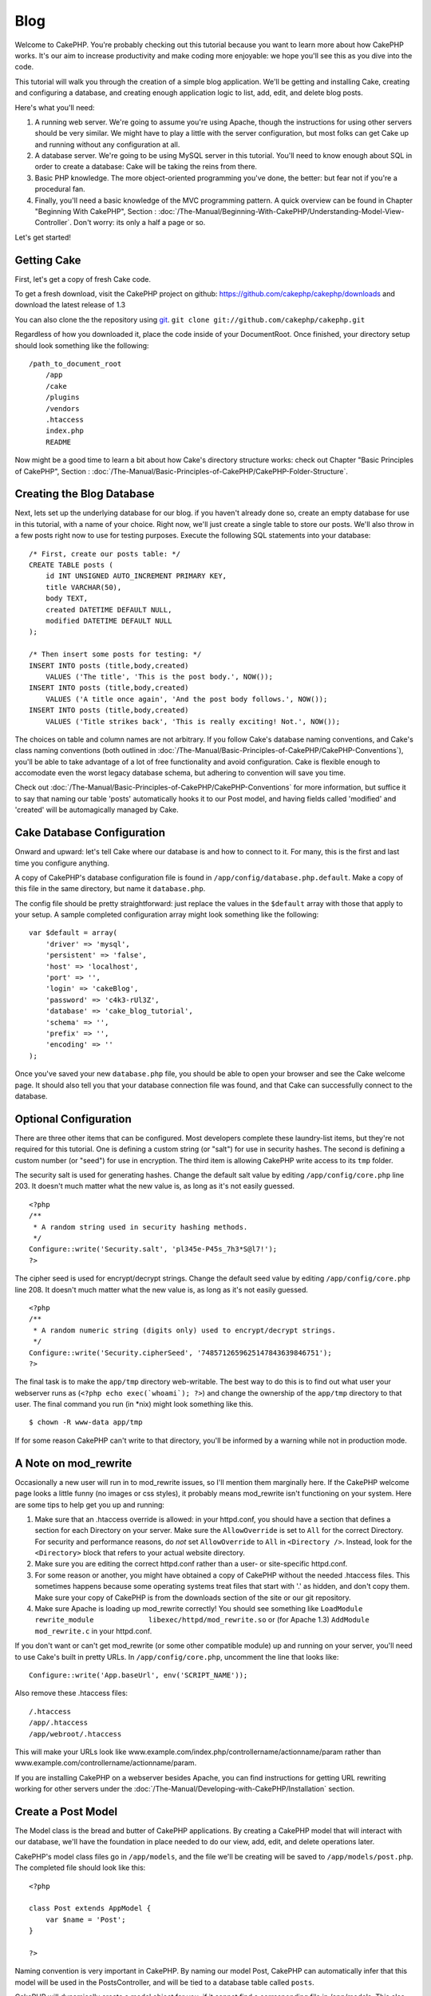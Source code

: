 Blog
####

Welcome to CakePHP. You're probably checking out this tutorial because
you want to learn more about how CakePHP works. It's our aim to increase
productivity and make coding more enjoyable: we hope you'll see this as
you dive into the code.

This tutorial will walk you through the creation of a simple blog
application. We'll be getting and installing Cake, creating and
configuring a database, and creating enough application logic to list,
add, edit, and delete blog posts.

Here's what you'll need:

#. A running web server. We're going to assume you're using Apache,
   though the instructions for using other servers should be very
   similar. We might have to play a little with the server
   configuration, but most folks can get Cake up and running without any
   configuration at all.
#. A database server. We're going to be using MySQL server in this
   tutorial. You'll need to know enough about SQL in order to create a
   database: Cake will be taking the reins from there.
#. Basic PHP knowledge. The more object-oriented programming you've
   done, the better: but fear not if you're a procedural fan.
#. Finally, you'll need a basic knowledge of the MVC programming
   pattern. A quick overview can be found in Chapter "Beginning With
   CakePHP", Section : 
   :doc:`/The-Manual/Beginning-With-CakePHP/Understanding-Model-View-Controller`.
   Don't worry: its only a half a page or so.

Let's get started!

Getting Cake
============

First, let's get a copy of fresh Cake code.

To get a fresh download, visit the CakePHP project on github:
`https://github.com/cakephp/cakephp/downloads <https://github.com/cakephp/cakephp/downloads>`_
and download the latest release of 1.3

You can also clone the the repository using
`git <https://git-scm.com/>`_.
``git clone git://github.com/cakephp/cakephp.git``

Regardless of how you downloaded it, place the code inside of your
DocumentRoot. Once finished, your directory setup should look something
like the following:

::

    /path_to_document_root
        /app
        /cake
        /plugins
        /vendors
        .htaccess
        index.php
        README

Now might be a good time to learn a bit about how Cake's directory
structure works: check out Chapter "Basic Principles of CakePHP",
Section : :doc:`/The-Manual/Basic-Principles-of-CakePHP/CakePHP-Folder-Structure`.

Creating the Blog Database
==========================

Next, lets set up the underlying database for our blog. if you haven't
already done so, create an empty database for use in this tutorial, with
a name of your choice. Right now, we'll just create a single table to
store our posts. We'll also throw in a few posts right now to use for
testing purposes. Execute the following SQL statements into your
database:

::

    /* First, create our posts table: */
    CREATE TABLE posts (
        id INT UNSIGNED AUTO_INCREMENT PRIMARY KEY,
        title VARCHAR(50),
        body TEXT,
        created DATETIME DEFAULT NULL,
        modified DATETIME DEFAULT NULL
    );

    /* Then insert some posts for testing: */
    INSERT INTO posts (title,body,created)
        VALUES ('The title', 'This is the post body.', NOW());
    INSERT INTO posts (title,body,created)
        VALUES ('A title once again', 'And the post body follows.', NOW());
    INSERT INTO posts (title,body,created)
        VALUES ('Title strikes back', 'This is really exciting! Not.', NOW());

The choices on table and column names are not arbitrary. If you follow
Cake's database naming conventions, and Cake's class naming conventions
(both outlined in :doc:`/The-Manual/Basic-Principles-of-CakePHP/CakePHP-Conventions`), you'll be able
to take advantage of a lot of free functionality and avoid
configuration. Cake is flexible enough to accomodate even the worst
legacy database schema, but adhering to convention will save you time.

Check out :doc:`/The-Manual/Basic-Principles-of-CakePHP/CakePHP-Conventions` for more information,
but suffice it to say that naming our table 'posts' automatically hooks
it to our Post model, and having fields called 'modified' and 'created'
will be automagically managed by Cake.

Cake Database Configuration
===========================

Onward and upward: let's tell Cake where our database is and how to
connect to it. For many, this is the first and last time you configure
anything.

A copy of CakePHP's database configuration file is found in
``/app/config/database.php.default``. Make a copy of this file in the
same directory, but name it ``database.php``.

The config file should be pretty straightforward: just replace the
values in the ``$default`` array with those that apply to your setup. A
sample completed configuration array might look something like the
following:

::

    var $default = array(
        'driver' => 'mysql',
        'persistent' => 'false',
        'host' => 'localhost',
        'port' => '',
        'login' => 'cakeBlog',
        'password' => 'c4k3-rUl3Z',
        'database' => 'cake_blog_tutorial',
        'schema' => '',
        'prefix' => '',
        'encoding' => ''
    );

Once you've saved your new ``database.php`` file, you should be able to
open your browser and see the Cake welcome page. It should also tell you
that your database connection file was found, and that Cake can
successfully connect to the database.

Optional Configuration
======================

There are three other items that can be configured. Most developers
complete these laundry-list items, but they're not required for this
tutorial. One is defining a custom string (or "salt") for use in
security hashes. The second is defining a custom number (or "seed") for
use in encryption. The third item is allowing CakePHP write access to
its ``tmp`` folder.

The security salt is used for generating hashes. Change the default salt
value by editing ``/app/config/core.php`` line 203. It doesn't much
matter what the new value is, as long as it's not easily guessed.

::

    <?php
    /**
     * A random string used in security hashing methods.
     */
    Configure::write('Security.salt', 'pl345e-P45s_7h3*S@l7!');
    ?>

The cipher seed is used for encrypt/decrypt strings. Change the default
seed value by editing ``/app/config/core.php`` line 208. It doesn't much
matter what the new value is, as long as it's not easily guessed.

::

    <?php
    /**
     * A random numeric string (digits only) used to encrypt/decrypt strings.
     */
    Configure::write('Security.cipherSeed', '7485712659625147843639846751');
    ?>

The final task is to make the ``app/tmp`` directory web-writable. The
best way to do this is to find out what user your webserver runs as
(``<?php echo exec(`whoami`); ?>``) and change the ownership of the
``app/tmp`` directory to that user. The final command you run (in \*nix)
might look something like this.

::

    $ chown -R www-data app/tmp

If for some reason CakePHP can't write to that directory, you'll be
informed by a warning while not in production mode.

A Note on mod\_rewrite
======================

Occasionally a new user will run in to mod\_rewrite issues, so I'll
mention them marginally here. If the CakePHP welcome page looks a little
funny (no images or css styles), it probably means mod\_rewrite isn't
functioning on your system. Here are some tips to help get you up and
running:

#. Make sure that an .htaccess override is allowed: in your httpd.conf,
   you should have a section that defines a section for each Directory
   on your server. Make sure the ``AllowOverride`` is set to ``All`` for
   the correct Directory. For security and performance reasons, do *not*
   set ``AllowOverride`` to ``All`` in ``<Directory />``. Instead, look
   for the ``<Directory>`` block that refers to your actual website
   directory.

#. Make sure you are editing the correct httpd.conf rather than a user-
   or site-specific httpd.conf.

#. For some reason or another, you might have obtained a copy of CakePHP
   without the needed .htaccess files. This sometimes happens because
   some operating systems treat files that start with '.' as hidden, and
   don't copy them. Make sure your copy of CakePHP is from the downloads
   section of the site or our git repository.

#. Make sure Apache is loading up mod\_rewrite correctly! You should see
   something like
   ``LoadModule rewrite_module             libexec/httpd/mod_rewrite.so``
   or (for Apache 1.3) ``AddModule             mod_rewrite.c`` in your
   httpd.conf.

If you don't want or can't get mod\_rewrite (or some other compatible
module) up and running on your server, you'll need to use Cake's built
in pretty URLs. In ``/app/config/core.php``, uncomment the line that
looks like:

::

    Configure::write('App.baseUrl', env('SCRIPT_NAME'));

Also remove these .htaccess files:

::

            /.htaccess
            /app/.htaccess
            /app/webroot/.htaccess
            

This will make your URLs look like
www.example.com/index.php/controllername/actionname/param rather than
www.example.com/controllername/actionname/param.

If you are installing CakePHP on a webserver besides Apache, you can
find instructions for getting URL rewriting working for other servers
under the :doc:`/The-Manual/Developing-with-CakePHP/Installation` section.

Create a Post Model
===================

The Model class is the bread and butter of CakePHP applications. By
creating a CakePHP model that will interact with our database, we'll
have the foundation in place needed to do our view, add, edit, and
delete operations later.

CakePHP's model class files go in ``/app/models``, and the file we'll be
creating will be saved to ``/app/models/post.php``. The completed file
should look like this:

::

    <?php

    class Post extends AppModel {
        var $name = 'Post';
    }

    ?>

Naming convention is very important in CakePHP. By naming our model
Post, CakePHP can automatically infer that this model will be used in
the PostsController, and will be tied to a database table called
``posts``.

CakePHP will dynamically create a model object for you, if it cannot
find a corresponding file in /app/models. This also means, that if you
accidentally name your file wrong (i.e. Post.php or posts.php) CakePHP
will not recognize any of your settings and will use the defaults
instead.

The ``$name`` variable is always a good idea to add, and is used to
overcome some class name oddness in PHP4.

For more on models, such as table prefixes, callbacks, and validation,
check out the :doc:`/The-Manual/Developing-with-CakePHP/Models` chapter of the Manual.

Create a Posts Controller
=========================

Next, we'll create a controller for our posts. The controller is where
all the business logic for post interaction will happen. In a nutshell,
it's the place where you play with the models and get post-related work
done. We'll place this new controller in a file called
``posts_controller.php`` inside the ``/app/controllers`` directory.
Here's what the basic controller should look like:

::

    <?php
    class PostsController extends AppController {
        var $helpers = array ('Html','Form');
        var $name = 'Posts';
    }
    ?>

Now, lets add an action to our controller. Actions often represent a
single function or interface in an application. For example, when users
request www.example.com/posts/index (which is also the same as
www.example.com/posts/), they might expect to see a listing of posts.
The code for that action would look something like this:

::

    <?php
    class PostsController extends AppController {
        var $helpers = array ('Html','Form');
        var $name = 'Posts';

        function index() {
            $this->set('posts', $this->Post->find('all'));
        }
    }
    ?>

Let me explain the action a bit. By defining function ``index()`` in our
PostsController, users can now access the logic there by requesting
www.example.com/posts/index. Similarly, if we were to define a function
called ``foobar()``, users would be able to access that at
www.example.com/posts/foobar.

You may be tempted to name your controllers and actions a certain way to
obtain a certain URL. Resist that temptation. Follow CakePHP conventions
(plural controller names, etc.) and create readable, understandable
action names. You can map URLs to your code using "routes" covered later
on.

The single instruction in the action uses ``set()`` to pass data from
the controller to the view (which we'll create next). The line sets the
view variable called 'posts' equal to the return value of the
``find('all')`` method of the Post model. Our Post model is
automatically available at ``$this->Post`` because we've followed Cake's
naming conventions.

To learn more about Cake's controllers, check out Chapter "Developing
with CakePHP" section: :doc:`/The-Manual/Developing-with-CakePHP/Controllers`.

Creating Post Views
===================

Now that we have our data flowing to our model, and our application
logic and flow defined by our controller, let's create a view for the
index action we created above.

Cake views are just presentation-flavored fragments that fit inside an
application's layout. For most applications they're HTML mixed with PHP,
but they may end up as XML, CSV, or even binary data.

Layouts are presentation code that is wrapped around a view, and can be
defined and switched between, but for now, let's just use the default.

Remember in the last section how we assigned the 'posts' variable to the
view using the ``set()`` method? That would hand down data to the view
that would look something like this:

::

    // print_r($posts) output:

    Array
    (
        [0] => Array
            (
                [Post] => Array
                    (
                        [id] => 1
                        [title] => The title
                        [body] => This is the post body.
                        [created] => 2008-02-13 18:34:55
                        [modified] =>
                    )
            )
        [1] => Array
            (
                [Post] => Array
                    (
                        [id] => 2
                        [title] => A title once again
                        [body] => And the post body follows.
                        [created] => 2008-02-13 18:34:56
                        [modified] =>
                    )
            )
        [2] => Array
            (
                [Post] => Array
                    (
                        [id] => 3
                        [title] => Title strikes back
                        [body] => This is really exciting! Not.
                        [created] => 2008-02-13 18:34:57
                        [modified] =>
                    )
            )
    )

Cake's view files are stored in ``/app/views`` inside a folder named
after the controller they correspond to (we'll have to create a folder
named 'posts' in this case). To format this post data in a nice table,
our view code might look something like this:

::

    <!-- File: /app/views/posts/index.ctp -->

    <h1>Blog posts</h1>
    <table>
        <tr>
            <th>Id</th>
            <th>Title</th>
            <th>Created</th>
        </tr>

        <!-- Here is where we loop through our $posts array, printing out post info -->

        <?php foreach ($posts as $post): ?>
        <tr>
            <td><?php echo $post['Post']['id']; ?></td>
            <td>
                <?php echo $this->Html->link($post['Post']['title'], 
    array('controller' => 'posts', 'action' => 'view', $post['Post']['id'])); ?>
            </td>
            <td><?php echo $post['Post']['created']; ?></td>
        </tr>
        <?php endforeach; ?>

    </table>

Hopefully this should look somewhat simple.

You might have noticed the use of an object called ``$this->Html``. This
is an instance of the CakePHP ``HtmlHelper`` class. CakePHP comes with a
set of view helpers that make things like linking, form output,
JavaScript and Ajax a snap. You can learn more about how to use them in
:doc:`/The-Manual/Developing-with-CakePHP/Helpers`, but what's important to
note here is that the ``link()`` method will generate an HTML link with
the given title (the first parameter) and URL (the second parameter).

When specifying URLs in Cake, it is recommended that you use the array
format. This is explained in more detail in the section on Routes. Using
the array format for URLs allows you to take advantage of CakePHP's
reverse routing capabilities. You can also specify URLs relative to the
base of the application in the form of /controller/action/param1/param2.

At this point, you should be able to point your browser to
http://www.example.com/posts/index. You should see your view, correctly
formatted with the title and table listing of the posts.

If you happened to have clicked on one of the links we created in this
view (that link a post's title to a URL /posts/view/some\_id), you were
probably informed by CakePHP that the action hasn't yet been defined. If
you were not so informed, either something has gone wrong, or you
actually did define it already, in which case you are very sneaky.
Otherwise, we'll create it in the PostsController now:

::

    <?php
    class PostsController extends AppController {
        var $helpers = array('Html', 'Form');
        var $name = 'Posts';

        function index() {
             $this->set('posts', $this->Post->find('all'));
        }

        function view($id = null) {
            $this->Post->id = $id;
            $this->set('post', $this->Post->read());
        }
    }
    ?>

The ``set()`` call should look familiar. Notice we're using ``read()``
rather than ``find('all')`` because we only really want a single post's
information.

Notice that our view action takes a parameter: the ID of the post we'd
like to see. This parameter is handed to the action through the
requested URL. If a user requests /posts/view/3, then the value '3' is
passed as ``$id``.

Now let's create the view for our new 'view' action and place it in
/app/views/posts/view.ctp.

::

    <!-- File: /app/views/posts/view.ctp -->

    <h1><?php echo $post['Post']['title']?></h1>

    <p><small>Created: <?php echo $post['Post']['created']?></small></p>

    <p><?php echo $post['Post']['body']?></p>

Verify that this is working by trying the links at /posts/index or
manually requesting a post by accessing /posts/view/1.

Adding Posts
============

Reading from the database and showing us the posts is a great start, but
let's allow for the adding of new posts.

First, start by creating an ``add()`` action in the PostsController:

::

    <?php
    class PostsController extends AppController {
        var $name = 'Posts';
        var $components = array('Session');

        function index() {
            $this->set('posts', $this->Post->find('all'));
        }

        function view($id) {
            $this->Post->id = $id;
            $this->set('post', $this->Post->read());

        }

        function add() {
            if (!empty($this->data)) {
                if ($this->Post->save($this->data)) {
                    $this->Session->setFlash('Your post has been saved.');
                    $this->redirect(array('action' => 'index'));
                }
            }
        }
    }
    ?>

You need to include the SessionComponent - and SessionHelper - in any
controller where you will use it. If necessary, include it in your
AppController.

Here's what the ``add()`` action does: if the submitted form data isn't
empty, try to save the data using the Post model. If for some reason it
doesn't save, just render the view. This gives us a chance to show the
user validation errors or other warnings.

When a user uses a form to POST data to your application, that
information is available in ``$this->data``. You can use the ``pr()`` or
``debug`` functions to print it out if you want to see what it looks
like.

We use the ``Session`` component's
```setFlash()`:doc:`/The-Manual/Core-Components/Sessions` function to set a message to a
session variable to be displayed on the page after redirection. In the
layout we have ```$session->flash()`:doc:`/The-Manual/Core-Helpers/Session` which
displays the message and clears the corresponding session variable. The
controller's ```redirect`:doc:`/The-Manual/Developing-with-CakePHP/Controllers` function redirects to
another URL. The param ``array('action'=>'index)`` translates to URL
/posts i.e the index action of posts controller. You can refer to
`Router::url <https://api.cakephp.org/class/router#method-Routerurl>`_
function on the api to see the formats in which you can specify a URL
for various cake functions.

Calling the ``save()`` method will check for validation errors and abort
the save if any occur. We'll discuss how those errors are handled in the
following sections.

Data Validation
===============

Cake goes a long way in taking the monotony out of form input
validation. Everyone hates coding up endless forms and their validation
routines. CakePHP makes it easier and faster.

To take advantage of the validation features, you'll need to use Cake's
FormHelper in your views. The FormHelper is available by default to all
views at ``$this->Form``.

Here's our add view:

::

    <!-- File: /app/views/posts/add.ctp -->   
        
    <h1>Add Post</h1>
    <?php
    echo $this->Form->create('Post');
    echo $this->Form->input('title');
    echo $this->Form->input('body', array('rows' => '3'));
    echo $this->Form->end('Save Post');
    ?>

Here, we use the FormHelper to generate the opening tag for an HTML
form. Here's the HTML that ``$this->Form->create()`` generates:

::

    <form id="PostAddForm" method="post" action="/posts/add">

If ``create()`` is called with no parameters supplied, it assumes you
are building a form that submits to the current controller's ``add()``
action (or ``edit()`` action when ``id`` is included in the form data),
via POST.

The ``$this->Form->input()`` method is used to create form elements of
the same name. The first parameter tells CakePHP which field they
correspond to, and the second parameter allows you to specify a wide
array of options - in this case, the number of rows for the textarea.
There's a bit of introspection and automagic here: ``input()`` will
output different form elements based on the model field specified.

The ``$this->Form->end()`` call generates a submit button and ends the
form. If a string is supplied as the first parameter to ``end()``, the
FormHelper outputs a submit button named accordingly along with the
closing form tag. Again, refer to :doc:`/The-Manual/Developing-with-CakePHP/Helpers` for more on helpers.

Now let's go back and update our ``/app/views/posts/index.ctp`` view to
include a new "Add Post" link. Before the ``<table>``, add the following
line:

::

    <?php echo $this->Html->link('Add Post', array('controller' => 'posts', 'action' => 'add')); ?>

You may be wondering: how do I tell CakePHP about my validation
requirements? Validation rules are defined in the model. Let's look back
at our Post model and make a few adjustments:

::

    <?php
    class Post extends AppModel
    {
        var $name = 'Post';

        var $validate = array(
            'title' => array(
                'rule' => 'notEmpty'
            ),
            'body' => array(
                'rule' => 'notEmpty'
            )
        );
    }
    ?>

The ``$validate`` array tells CakePHP how to validate your data when the
``save()`` method is called. Here, I've specified that both the body and
title fields must not be empty. CakePHP's validation engine is strong,
with a number of pre-built rules (credit card numbers, email addresses,
etc.) and flexibility for adding your own validation rules. For more
information on that setup, check the :doc:`/The-Manual/Common-Tasks-With-CakePHP/Data-Validation`.

Now that you have your validation rules in place, use the app to try to
add a post with an empty title or body to see how it works. Since we've
used the ``input()`` method of the FormHelper to create our form
elements, our validation error messages will be shown automatically.

Deleting Posts
==============

Next, let's make a way for users to delete posts. Start with a
``delete()`` action in the PostsController:

::

    function delete($id) {
        if ($this->Post->delete($id)) {
            $this->Session->setFlash('The post with id: ' . $id . ' has been deleted.');
            $this->redirect(array('action' => 'index'));
        }
    }

This logic deletes the post specified by $id, and uses
``$this->Session->setFlash()`` to show the user a confirmation message
after redirecting them on to /posts.

Because we're just executing some logic and redirecting, this action has
no view. You might want to update your index view with links that allow
users to delete posts, however:

::

    <!-- File: /app/views/posts/index.ctp -->

    <h1>Blog posts</h1>
    <p><?php echo $this->Html->link('Add Post', array('action' => 'add')); ?></p>
    <table>
        <tr>
            <th>Id</th>
            <th>Title</th>
                    <th>Actions</th>
            <th>Created</th>
        </tr>

    <!-- Here's where we loop through our $posts array, printing out post info -->

        <?php foreach ($posts as $post): ?>
        <tr>
            <td><?php echo $post['Post']['id']; ?></td>
            <td>
            <?php echo $this->Html->link($post['Post']['title'], array('action' => 'view', $post['Post']['id']));?>
            </td>
            <td>
            <?php echo $this->Html->link('Delete', array('action' => 'delete', $post['Post']['id']), null, 'Are you sure?')?>
            </td>
            <td><?php echo $post['Post']['created']; ?></td>
        </tr>
        <?php endforeach; ?>

    </table>

This view code also uses the HtmlHelper to prompt the user with a
JavaScript confirmation dialog before they attempt to delete a post.

Editing Posts
=============

Post editing: here we go. You're a CakePHP pro by now, so you should
have picked up a pattern. Make the action, then the view. Here's what
the ``edit()`` action of the PostsController would look like:

::

    function edit($id = null) {
        $this->Post->id = $id;
        if (empty($this->data)) {
            $this->data = $this->Post->read();
        } else {
            if ($this->Post->save($this->data)) {
                $this->Session->setFlash('Your post has been updated.');
                $this->redirect(array('action' => 'index'));
            }
        }
    }

This action first checks for submitted form data. If nothing was
submitted, it finds the Post and hands it to the view. If some data
*has* been submitted, try to save the data using Post model (or kick
back and show the user the validation errors).

The edit view might look something like this:

::

    <!-- File: /app/views/posts/edit.ctp -->
        
    <h1>Edit Post</h1>
    <?php
        echo $this->Form->create('Post', array('action' => 'edit'));
        echo $this->Form->input('title');
        echo $this->Form->input('body', array('rows' => '3'));
        echo $this->Form->input('id', array('type' => 'hidden')); 
        echo $this->Form->end('Save Post');
    ?>

This view outputs the edit form (with the values populated), along with
any necessary validation error messages.

One thing to note here: CakePHP will assume that you are editing a model
if the 'id' field is present in the data array. If no 'id' is present
(look back at our add view), Cake will assume that you are inserting a
new model when ``save()`` is called.

You can now update your index view with links to edit specific posts:

::

    <!-- File: /app/views/posts/index.ctp  (edit links added) -->
        
    <h1>Blog posts</h1>
    <p><?php echo $this->Html->link("Add Post", array('action' => 'add')); ?></p>
    <table>
        <tr>
            <th>Id</th>
            <th>Title</th>
                    <th>Action</th>
            <th>Created</th>
        </tr>

    <!-- Here's where we loop through our $posts array, printing out post info -->

    <?php foreach ($posts as $post): ?>
        <tr>
            <td><?php echo $post['Post']['id']; ?></td>
            <td>
                <?php echo $this->Html->link($post['Post']['title'], array('action' => 'view', $post['Post']['id']));?>
                    </td>
                    <td>
                <?php echo $this->Html->link(
                    'Delete', 
                    array('action' => 'delete', $post['Post']['id']), 
                    null, 
                    'Are you sure?'
                )?>
                <?php echo $this->Html->link('Edit', array('action' => 'edit', $post['Post']['id']));?>
            </td>
            <td><?php echo $post['Post']['created']; ?></td>
        </tr>
    <?php endforeach; ?>

    </table>

Routes
======

For some, CakePHP's default routing works well enough. Developers who
are sensitive to user-friendliness and general search engine
compatibility will appreciate the way that CakePHP's URLs map to
specific actions. So we'll just make a quick change to routes in this
tutorial.

For more information on advanced routing techniques, see :doc:`/The-Manual/Developing-with-CakePHP/Configuration`.

By default, CakePHP responds to a request for the root of your site
(i.e. http://www.example.com) using its PagesController, rendering a
view called "home". Instead, we'll replace this with our PostsController
by creating a routing rule.

Cake's routing is found in ``/app/config/routes.php``. You'll want to
comment out or remove the line that defines the default root route. It
looks like this:

::

    Router::connect('/', array('controller' => 'pages', 'action' => 'display', 'home'));

This line connects the URL '/' with the default CakePHP home page. We
want it to connect with our own controller, so replace that line with
this one:

::

    Router::connect('/', array('controller' => 'posts', 'action' => 'index'));

This should connect users requesting '/' to the index() action of our
PostsController.

CakePHP also makes use of 'reverse routing' - if with the above route
defined you pass ``array('controller' => 'posts', 'action' => 'index')``
to a function expecting an array, the resultant URL used will be '/'.
It's therefore a good idea to always use arrays for URLs as this means
your routes define where a URL goes, and also ensures that links point
to the same place too.

Conclusion
==========

Keep in mind that this tutorial was very basic. CakePHP has *many* more features to
offer, and is flexible in ways we didn't wish to cover here for
simplicity's sake. Use the rest of this manual as a guide for building
more feature-rich applications.

Now that you've created a basic Cake application you're ready for the
real thing. Start your own project, read the rest of the `Manual </>`_
and `API <https://api.cakephp.org>`_.

If you need help, come see us in #cakephp. Welcome to CakePHP!

Suggested Follow-up Reading
---------------------------

These are common tasks people learning CakePHP usually want to study
next:

#. `Layouts: <https://book.cakephp.org/view/1080/Layouts>`_ Customizing
   your website layout
#. `Elements: <https://book.cakephp.org/view/1081/Elements>`_ Including
   and reusing view snippets
#. `Scaffolding: <https://book.cakephp.org/view/1103/Scaffolding>`_
   Prototyping before creating code
#. `Baking: <https://book.cakephp.org/view/1522/Code-Generation-with-Bake>`_
   Generating basic
   `CRUD <https://en.wikipedia.org/wiki/Create%2C_read%2C_update_and_delete>`_
   code
#. `Authentication: <https://book.cakephp.org/view/1250/Authentication>`_
   User registration and login

